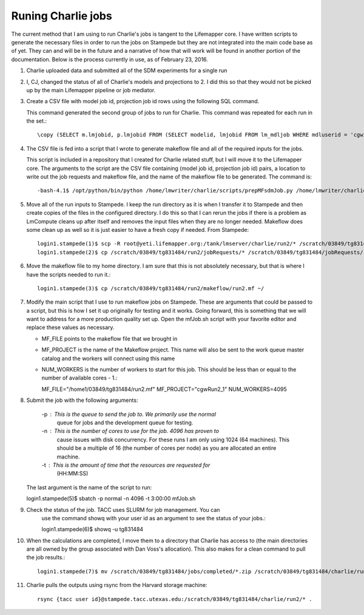 ###################
Runing Charlie jobs
###################

The current method that I am using to run Charlie's jobs is tangent to the 
Lifemapper core.  I have written scripts to generate the necessary files in 
order to run the jobs on Stampede but they are not integrated into the main
code base as of yet.  They can and will be in the future and a narrative of how
that will work will be found in another portion of the documentation.  Below is
the process currently in use, as of February 23, 2016.

#. Charlie uploaded data and submitted all of the SDM experiments for a single 
   run
     
#. I, CJ, changed the status of all of Charlie's models and projections to 2.  
   I did this so that they would not be picked up by the main Lifemapper
   pipeline or job mediator.

#. Create a CSV file with model job id, projection job id rows using the
   following SQL command.
   
   This command generated the second group of jobs to run for Charlie.  This
   command was repeated for each run in the set.::
     
     \copy (SELECT m.lmjobid, p.lmjobid FROM (SELECT modelid, lmjobid FROM lm_mdljob WHERE mdluserid = 'cgwillis' AND mdlstatus = 2 LIMIT 1023 OFFSET 1023) m, lm_prjjob p WHERE m.modelid = p.modelid) TO 'run2.csv' WITH CSV;
     
#. The CSV file is fed into a script that I wrote to generate makeflow file and
   all of the required inputs for the jobs.  
   
   This script is included in a repository that I created for Charlie related 
   stuff, but I will move it to the Lifemapper core.  The arguments to the 
   script are the CSV file containing (model job id, projection job id) pairs, 
   a location to write out the job requests and makeflow file, and the name of 
   the makeflow file to be generated. The command is::
     
     -bash-4.1$ /opt/python/bin/python /home/lmwriter/charlie/scripts/prepMFsdmJob.py /home/lmwriter/charlie/runCsvs/run2.csv /tank/lmserver/charlie/run2/ run2.mf
     
#. Move all of the run inputs to Stampede.  I keep the run directory as it is
   when I transfer it to Stampede and then create copies of the files in the
   configured directory.  I do this so that I can rerun the jobs if there is 
   a problem as LmCompute cleans up after itself and removes the input files
   when they are no longer needed.  Makeflow does some clean up as well so it
   is just easier to have a fresh copy if needed. From Stampede::
     
     login1.stampede(1)$ scp -R root@yeti.lifemapper.org:/tank/lmserver/charlie/run2/* /scratch/03849/tg831484/run2/
     login1.stampede(2)$ cp /scratch/03849/tg831484/run2/jobRequests/* /scratch/03849/tg831484/jobRequests/
     
#. Move the makeflow file to my home directory.  I am sure that this is not 
   absolutely necessary, but that is where I have the scripts needed to run it.::
     
     login1.stampede(3)$ cp /scratch/03849/tg831484/run2/makeflow/run2.mf ~/
     
#. Modify the main script that I use to run makeflow jobs on Stampede.  These
   are arguments that could be passed to a script, but this is how I set it 
   up originally for testing and it works.  Going forward, this is something
   that we will want to address for a more production quality set up.  Open 
   the mfJob.sh script with your favorite editor and replace these values as 
   necessary. 
   
   - MF_FILE points to the makeflow file that we brought in
   - MF_PROJECT is the name of the Makeflow project.  This name will also be 
     sent to the work queue master catalog and the workers will connect 
     using this name
   - NUM_WORKERS is the number of workers to start for this job.  This should 
     be less than or equal to the number of available cores - 1.::
     
     MF_FILE="/home1/03849/tg831484/run2.mf"
     MF_PROJECT="cgwRun2_1"
     NUM_WORKERS=4095
     
#. Submit the job with the following arguments:

     -p : This is the queue to send the job to.  We primarily use the normal
          queue for jobs and the development queue for testing.
     -n : This is the number of cores to use for the job.  4096 has proven to
          cause issues with disk concurrency.  For these runs I am only 
          using 1024 (64 machines).  This should be a multiple of 16 (the 
          number of cores per node) as you are allocated an entire machine.
     -t : This is the amount of time that the resources are requested for
          (HH:MM:SS)

   The last argument is the name of the script to run::

   login1.stampede(5)$ sbatch -p normal -n 4096 -t 3:00:00 mfJob.sh
    
#. Check the status of the job.  TACC uses SLURM for job management.  You can
     use the command showq with your user id as an argument to see the status 
     of your jobs.::
     
     login1.stampede(6)$ showq -u tg831484
     
#. When the calculations are completed, I move them to a directory that Charlie
   has access to (the main directories are all owned by the group associated 
   with Dan Voss's allocation).  This also makes for a clean command to pull
   the job results.::
    
    login1.stampede(7)$ mv /scratch/03849/tg831484/jobs/completed/*.zip /scratch/03849/tg831484/charlie/run2/
    
#. Charlie pulls the outputs using rsync from the Harvard storage machine::

     rsync {tacc user id}@stampede.tacc.utexas.edu:/scratch/03849/tg831484/charlie/run2/* .
     
     
